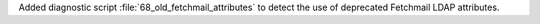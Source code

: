 Added diagnostic script :file:`68_old_fetchmail_attributes` to detect the use of deprecated Fetchmail LDAP attributes.
